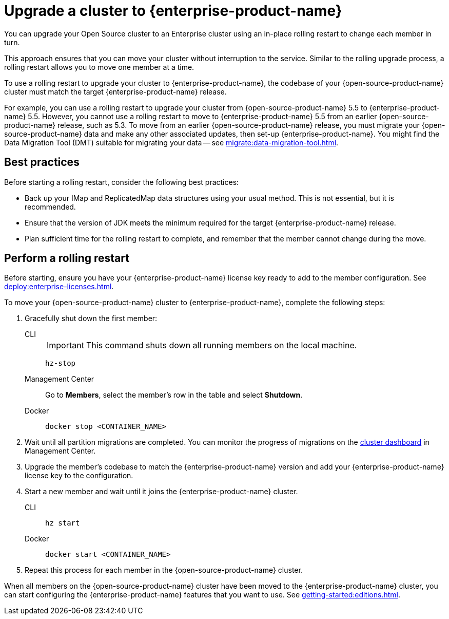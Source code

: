 = Upgrade a cluster to {enterprise-product-name}
:description: You can upgrade your Open Source cluster to an Enterprise cluster using an in-place rolling restart to change each member in turn.

{description}

This approach ensures that you can move your cluster without interruption to the service. 
Similar to the rolling upgrade process, a rolling restart allows you to move one member at a time.

To use a rolling restart to upgrade your cluster to {enterprise-product-name}, the codebase of your {open-source-product-name} cluster must match the target {enterprise-product-name} release. 

For example, you can use a rolling restart to upgrade your cluster from {open-source-product-name} 5.5 to {enterprise-product-name} 5.5. However, you cannot use a rolling restart to move to {enterprise-product-name} 5.5 from an earlier {open-source-product-name} release, such as 5.3. To move from an earlier {open-source-product-name} release, you must migrate your {open-source-product-name} data and make any other associated updates, then set-up {enterprise-product-name}. You might find the Data Migration Tool (DMT) suitable for migrating your data -- see xref:migrate:data-migration-tool.adoc[].

== Best practices

Before starting a rolling restart, consider the following best practices:

* Back up your IMap and ReplicatedMap data structures using your usual method. This is not essential, but it is recommended.
* Ensure that the version of JDK meets the minimum required for the target {enterprise-product-name} release.
* Plan sufficient time for the rolling restart to complete, and remember that the member cannot change during the move.

== Perform a rolling restart

Before starting, ensure you have your {enterprise-product-name} license key ready to add to the member configuration. See xref:deploy:enterprise-licenses.adoc[].

To move your {open-source-product-name} cluster to {enterprise-product-name}, complete the following steps:

. Gracefully shut down the first member:
+
[tabs]
====
CLI::
+
IMPORTANT: This command shuts down all running members on the local machine.
+
--
[source,bash]
----
hz-stop
----
--

Management Center::
+
--
Go to *Members*, select the member's row in the table and select *Shutdown*.
--

Docker::
+
--
[source,bash]
----
docker stop <CONTAINER_NAME>
----
--
====

. Wait until all partition migrations are completed. You can monitor the progress of migrations on the xref:{page-latest-supported-mc}@management-center:clusters:dashboard.adoc[cluster dashboard] in Management Center.

. Upgrade the member's codebase to match the {enterprise-product-name} version and add your {enterprise-product-name} license key to the configuration.

. Start a new member and wait until it joins the {enterprise-product-name} cluster.
+
[tabs]
====
CLI::
+
--
[source,bash]
----
hz start
----
--

Docker::
+
--
[source,bash]
----
docker start <CONTAINER_NAME>
----
--
====

. Repeat this process for each member in the {open-source-product-name} cluster.

When all members on the {open-source-product-name} cluster have been moved to the {enterprise-product-name} cluster, you can start configuring the 
{enterprise-product-name} features that you want to use. See xref:getting-started:editions.adoc[].
